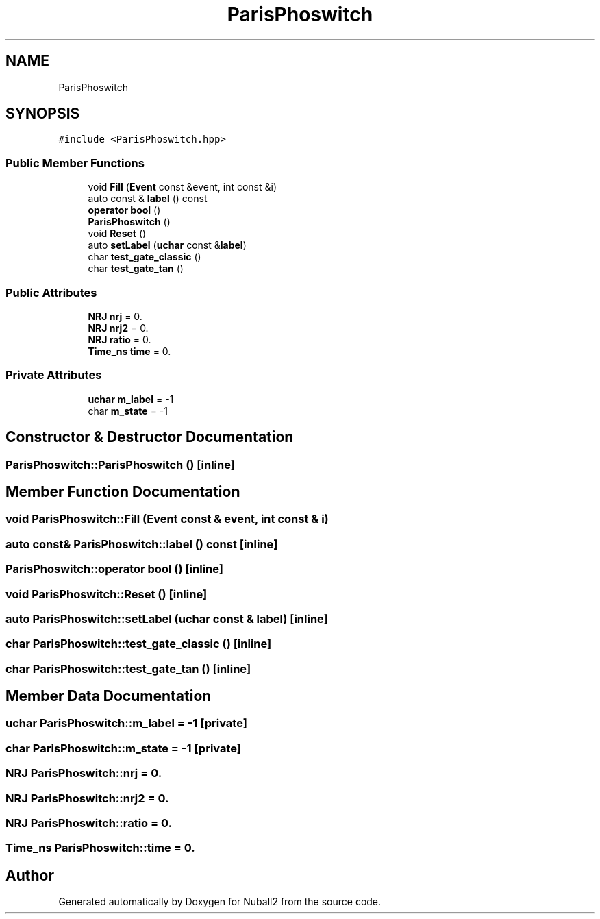 .TH "ParisPhoswitch" 3 "Mon Mar 25 2024" "Nuball2" \" -*- nroff -*-
.ad l
.nh
.SH NAME
ParisPhoswitch
.SH SYNOPSIS
.br
.PP
.PP
\fC#include <ParisPhoswitch\&.hpp>\fP
.SS "Public Member Functions"

.in +1c
.ti -1c
.RI "void \fBFill\fP (\fBEvent\fP const &event, int const &i)"
.br
.ti -1c
.RI "auto const  & \fBlabel\fP () const"
.br
.ti -1c
.RI "\fBoperator bool\fP ()"
.br
.ti -1c
.RI "\fBParisPhoswitch\fP ()"
.br
.ti -1c
.RI "void \fBReset\fP ()"
.br
.ti -1c
.RI "auto \fBsetLabel\fP (\fBuchar\fP const &\fBlabel\fP)"
.br
.ti -1c
.RI "char \fBtest_gate_classic\fP ()"
.br
.ti -1c
.RI "char \fBtest_gate_tan\fP ()"
.br
.in -1c
.SS "Public Attributes"

.in +1c
.ti -1c
.RI "\fBNRJ\fP \fBnrj\fP = 0\&."
.br
.ti -1c
.RI "\fBNRJ\fP \fBnrj2\fP = 0\&."
.br
.ti -1c
.RI "\fBNRJ\fP \fBratio\fP = 0\&."
.br
.ti -1c
.RI "\fBTime_ns\fP \fBtime\fP = 0\&."
.br
.in -1c
.SS "Private Attributes"

.in +1c
.ti -1c
.RI "\fBuchar\fP \fBm_label\fP = \-1"
.br
.ti -1c
.RI "char \fBm_state\fP = \-1"
.br
.in -1c
.SH "Constructor & Destructor Documentation"
.PP 
.SS "ParisPhoswitch::ParisPhoswitch ()\fC [inline]\fP"

.SH "Member Function Documentation"
.PP 
.SS "void ParisPhoswitch::Fill (\fBEvent\fP const & event, int const & i)"

.SS "auto const& ParisPhoswitch::label () const\fC [inline]\fP"

.SS "ParisPhoswitch::operator bool ()\fC [inline]\fP"

.SS "void ParisPhoswitch::Reset ()\fC [inline]\fP"

.SS "auto ParisPhoswitch::setLabel (\fBuchar\fP const & label)\fC [inline]\fP"

.SS "char ParisPhoswitch::test_gate_classic ()\fC [inline]\fP"

.SS "char ParisPhoswitch::test_gate_tan ()\fC [inline]\fP"

.SH "Member Data Documentation"
.PP 
.SS "\fBuchar\fP ParisPhoswitch::m_label = \-1\fC [private]\fP"

.SS "char ParisPhoswitch::m_state = \-1\fC [private]\fP"

.SS "\fBNRJ\fP ParisPhoswitch::nrj = 0\&."

.SS "\fBNRJ\fP ParisPhoswitch::nrj2 = 0\&."

.SS "\fBNRJ\fP ParisPhoswitch::ratio = 0\&."

.SS "\fBTime_ns\fP ParisPhoswitch::time = 0\&."


.SH "Author"
.PP 
Generated automatically by Doxygen for Nuball2 from the source code\&.
